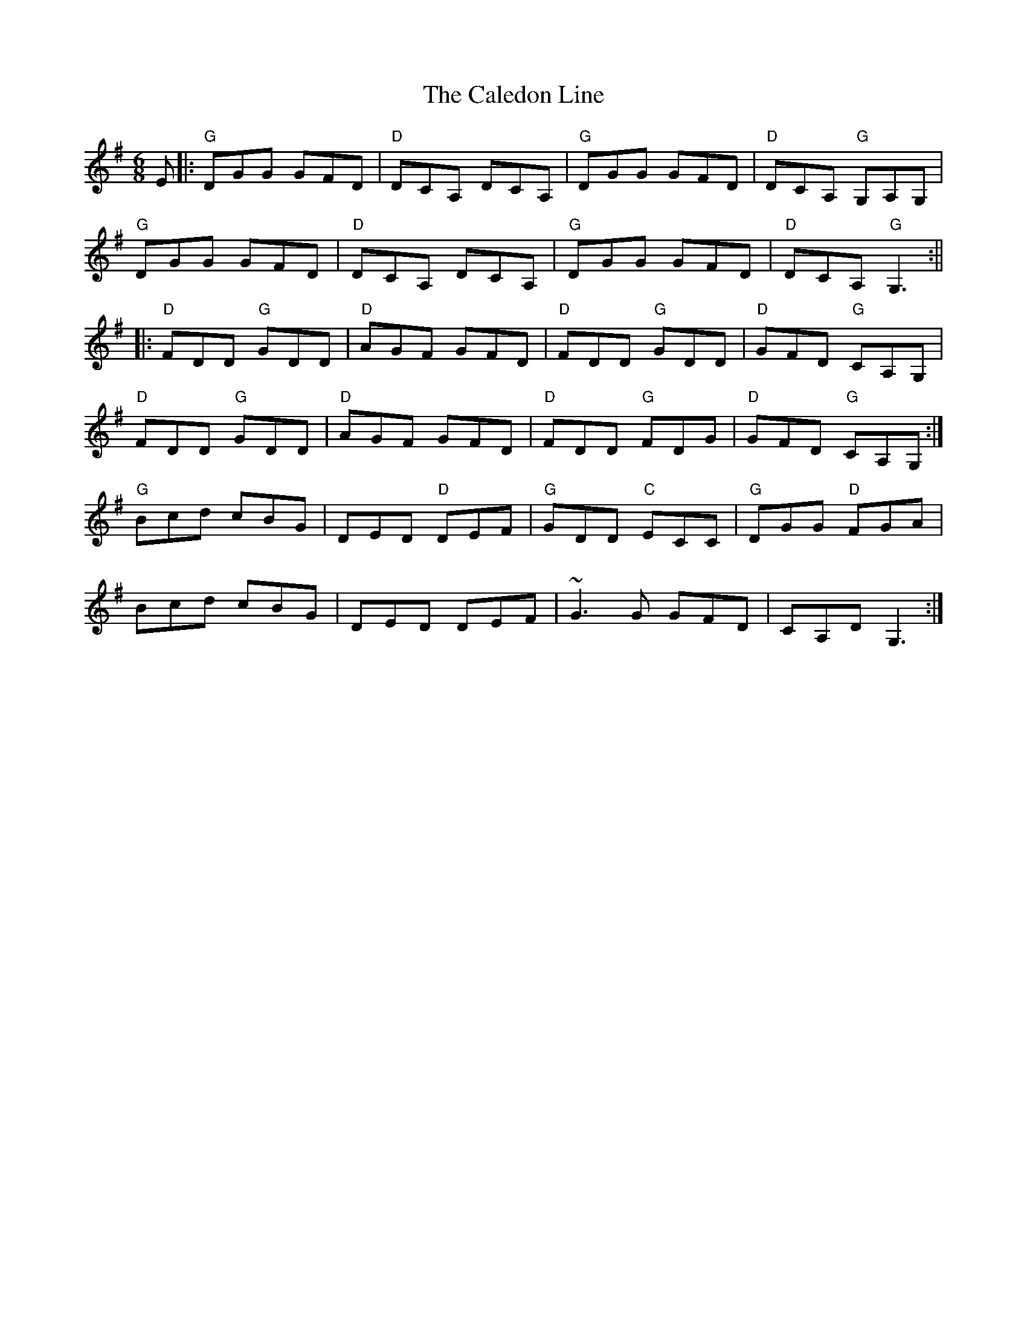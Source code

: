 X: 1
T: Caledon Line, The
Z: johninpdx
S: https://thesession.org/tunes/12903#setting22092
R: jig
M: 6/8
L: 1/8
K: Gmaj
E|:"G"DGG GFD|"D"DCA, DCA,|"G"DGG GFD|"D"DCA, "G"G,A,G,|
"G"DGG GFD|"D"DCA, DCA,|"G"DGG GFD|"D"DCA, "G"G,3:||
|:"D"FDD "G"GDD|"D"AGF GFD|"D"FDD "G"GDD|"D"GFD "G"CA,G,|
"D"FDD "G"GDD|"D"AGF GFD|"D"FDD "G"FDG|"D"GFD "G"CA,G,:|
"G"Bcd cBG|DED "D"DEF|"G"GDD "C"ECC|"G"DGG "D"FGA|
Bcd cBG|DED DEF|~G3G GFD|CA,D G,3:|
